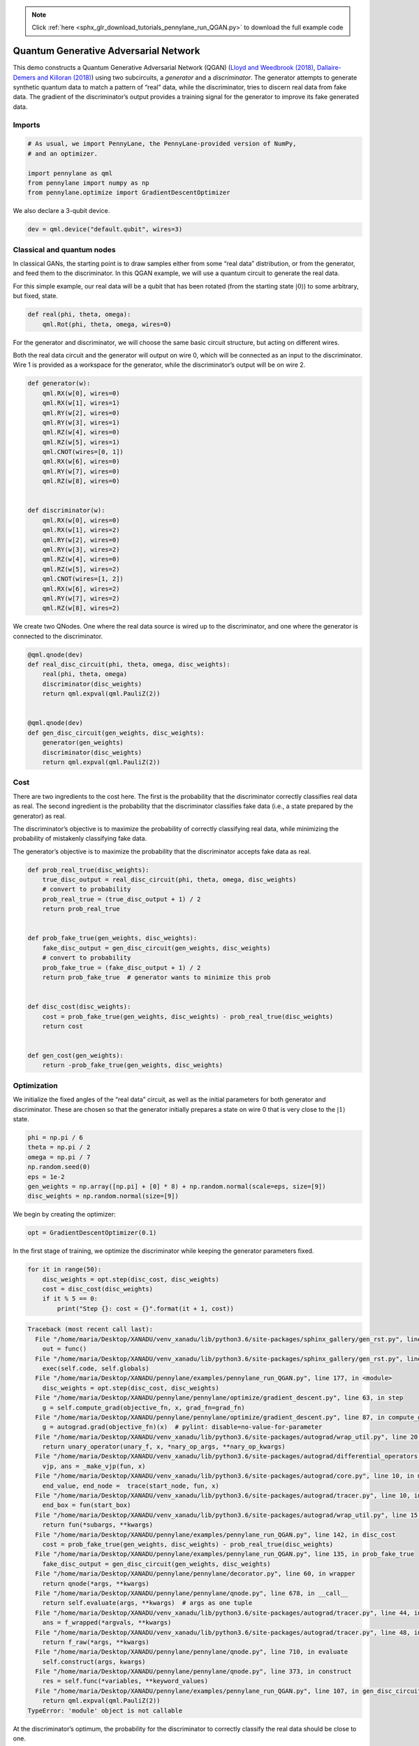 .. note::
    :class: sphx-glr-download-link-note

    Click :ref:`here <sphx_glr_download_tutorials_pennylane_run_QGAN.py>` to download the full example code
.. rst-class:: sphx-glr-example-title

.. _sphx_glr_tutorials_pennylane_run_QGAN.py:


.. _quantum_GAN:

Quantum Generative Adversarial Network
======================================

This demo constructs a Quantum Generative Adversarial Network (QGAN)
(`Lloyd and Weedbrook
(2018) <https://journals.aps.org/prl/abstract/10.1103/PhysRevLett.121.040502>`__,
`Dallaire-Demers and Killoran
(2018) <https://journals.aps.org/pra/abstract/10.1103/PhysRevA.98.012324>`__)
using two subcircuits, a *generator* and a *discriminator*. The
generator attempts to generate synthetic quantum data to match a pattern
of “real” data, while the discriminator, tries to discern real data from
fake data. The gradient of the discriminator’s output provides a
training signal for the generator to improve its fake generated data.

Imports
~~~~~~~


.. code-block:: default


    # As usual, we import PennyLane, the PennyLane-provided version of NumPy,
    # and an optimizer.

    import pennylane as qml
    from pennylane import numpy as np
    from pennylane.optimize import GradientDescentOptimizer







We also declare a 3-qubit device.


.. code-block:: default



    dev = qml.device("default.qubit", wires=3)







Classical and quantum nodes
~~~~~~~~~~~~~~~~~~~~~~~~~~~

In classical GANs, the starting point is to draw samples either from
some “real data” distribution, or from the generator, and feed them to
the discriminator. In this QGAN example, we will use a quantum circuit
to generate the real data.

For this simple example, our real data will be a qubit that has been
rotated (from the starting state :math:`\left|0\right\rangle`) to some
arbitrary, but fixed, state.


.. code-block:: default



    def real(phi, theta, omega):
        qml.Rot(phi, theta, omega, wires=0)








For the generator and discriminator, we will choose the same basic
circuit structure, but acting on different wires.

Both the real data circuit and the generator will output on wire 0,
which will be connected as an input to the discriminator. Wire 1 is
provided as a workspace for the generator, while the discriminator’s
output will be on wire 2.


.. code-block:: default



    def generator(w):
        qml.RX(w[0], wires=0)
        qml.RX(w[1], wires=1)
        qml.RY(w[2], wires=0)
        qml.RY(w[3], wires=1)
        qml.RZ(w[4], wires=0)
        qml.RZ(w[5], wires=1)
        qml.CNOT(wires=[0, 1])
        qml.RX(w[6], wires=0)
        qml.RY(w[7], wires=0)
        qml.RZ(w[8], wires=0)


    def discriminator(w):
        qml.RX(w[0], wires=0)
        qml.RX(w[1], wires=2)
        qml.RY(w[2], wires=0)
        qml.RY(w[3], wires=2)
        qml.RZ(w[4], wires=0)
        qml.RZ(w[5], wires=2)
        qml.CNOT(wires=[1, 2])
        qml.RX(w[6], wires=2)
        qml.RY(w[7], wires=2)
        qml.RZ(w[8], wires=2)








We create two QNodes. One where the real data source is wired up to the
discriminator, and one where the generator is connected to the
discriminator.


.. code-block:: default



    @qml.qnode(dev)
    def real_disc_circuit(phi, theta, omega, disc_weights):
        real(phi, theta, omega)
        discriminator(disc_weights)
        return qml.expval(qml.PauliZ(2))


    @qml.qnode(dev)
    def gen_disc_circuit(gen_weights, disc_weights):
        generator(gen_weights)
        discriminator(disc_weights)
        return qml.expval(qml.PauliZ(2))








Cost
~~~~

There are two ingredients to the cost here. The first is the probability
that the discriminator correctly classifies real data as real. The
second ingredient is the probability that the discriminator classifies
fake data (i.e., a state prepared by the generator) as real.

The discriminator’s objective is to maximize the probability of
correctly classifying real data, while minimizing the probability of
mistakenly classifying fake data.

The generator’s objective is to maximize the probability that the
discriminator accepts fake data as real.


.. code-block:: default



    def prob_real_true(disc_weights):
        true_disc_output = real_disc_circuit(phi, theta, omega, disc_weights)
        # convert to probability
        prob_real_true = (true_disc_output + 1) / 2
        return prob_real_true


    def prob_fake_true(gen_weights, disc_weights):
        fake_disc_output = gen_disc_circuit(gen_weights, disc_weights)
        # convert to probability
        prob_fake_true = (fake_disc_output + 1) / 2
        return prob_fake_true  # generator wants to minimize this prob


    def disc_cost(disc_weights):
        cost = prob_fake_true(gen_weights, disc_weights) - prob_real_true(disc_weights)
        return cost


    def gen_cost(gen_weights):
        return -prob_fake_true(gen_weights, disc_weights)








Optimization
~~~~~~~~~~~~

We initialize the fixed angles of the “real data” circuit, as well as
the initial parameters for both generator and discriminator. These are
chosen so that the generator initially prepares a state on wire 0 that
is very close to the :math:`\left| 1 \right\rangle` state.


.. code-block:: default


    phi = np.pi / 6
    theta = np.pi / 2
    omega = np.pi / 7
    np.random.seed(0)
    eps = 1e-2
    gen_weights = np.array([np.pi] + [0] * 8) + np.random.normal(scale=eps, size=[9])
    disc_weights = np.random.normal(size=[9])







We begin by creating the optimizer:


.. code-block:: default


    opt = GradientDescentOptimizer(0.1)







In the first stage of training, we optimize the discriminator while
keeping the generator parameters fixed.


.. code-block:: default


    for it in range(50):
        disc_weights = opt.step(disc_cost, disc_weights)
        cost = disc_cost(disc_weights)
        if it % 5 == 0:
            print("Step {}: cost = {}".format(it + 1, cost))




.. code-block:: pytb

    Traceback (most recent call last):
      File "/home/maria/Desktop/XANADU/venv_xanadu/lib/python3.6/site-packages/sphinx_gallery/gen_rst.py", line 394, in _memory_usage
        out = func()
      File "/home/maria/Desktop/XANADU/venv_xanadu/lib/python3.6/site-packages/sphinx_gallery/gen_rst.py", line 382, in __call__
        exec(self.code, self.globals)
      File "/home/maria/Desktop/XANADU/pennylane/examples/pennylane_run_QGAN.py", line 177, in <module>
        disc_weights = opt.step(disc_cost, disc_weights)
      File "/home/maria/Desktop/XANADU/pennylane/pennylane/optimize/gradient_descent.py", line 63, in step
        g = self.compute_grad(objective_fn, x, grad_fn=grad_fn)
      File "/home/maria/Desktop/XANADU/pennylane/pennylane/optimize/gradient_descent.py", line 87, in compute_grad
        g = autograd.grad(objective_fn)(x)  # pylint: disable=no-value-for-parameter
      File "/home/maria/Desktop/XANADU/venv_xanadu/lib/python3.6/site-packages/autograd/wrap_util.py", line 20, in nary_f
        return unary_operator(unary_f, x, *nary_op_args, **nary_op_kwargs)
      File "/home/maria/Desktop/XANADU/venv_xanadu/lib/python3.6/site-packages/autograd/differential_operators.py", line 24, in grad
        vjp, ans = _make_vjp(fun, x)
      File "/home/maria/Desktop/XANADU/venv_xanadu/lib/python3.6/site-packages/autograd/core.py", line 10, in make_vjp
        end_value, end_node =  trace(start_node, fun, x)
      File "/home/maria/Desktop/XANADU/venv_xanadu/lib/python3.6/site-packages/autograd/tracer.py", line 10, in trace
        end_box = fun(start_box)
      File "/home/maria/Desktop/XANADU/venv_xanadu/lib/python3.6/site-packages/autograd/wrap_util.py", line 15, in unary_f
        return fun(*subargs, **kwargs)
      File "/home/maria/Desktop/XANADU/pennylane/examples/pennylane_run_QGAN.py", line 142, in disc_cost
        cost = prob_fake_true(gen_weights, disc_weights) - prob_real_true(disc_weights)
      File "/home/maria/Desktop/XANADU/pennylane/examples/pennylane_run_QGAN.py", line 135, in prob_fake_true
        fake_disc_output = gen_disc_circuit(gen_weights, disc_weights)
      File "/home/maria/Desktop/XANADU/pennylane/pennylane/decorator.py", line 60, in wrapper
        return qnode(*args, **kwargs)
      File "/home/maria/Desktop/XANADU/pennylane/pennylane/qnode.py", line 678, in __call__
        return self.evaluate(args, **kwargs)  # args as one tuple
      File "/home/maria/Desktop/XANADU/venv_xanadu/lib/python3.6/site-packages/autograd/tracer.py", line 44, in f_wrapped
        ans = f_wrapped(*argvals, **kwargs)
      File "/home/maria/Desktop/XANADU/venv_xanadu/lib/python3.6/site-packages/autograd/tracer.py", line 48, in f_wrapped
        return f_raw(*args, **kwargs)
      File "/home/maria/Desktop/XANADU/pennylane/pennylane/qnode.py", line 710, in evaluate
        self.construct(args, kwargs)
      File "/home/maria/Desktop/XANADU/pennylane/pennylane/qnode.py", line 373, in construct
        res = self.func(*variables, **keyword_values)
      File "/home/maria/Desktop/XANADU/pennylane/examples/pennylane_run_QGAN.py", line 107, in gen_disc_circuit
        return qml.expval(qml.PauliZ(2))
    TypeError: 'module' object is not callable




At the discriminator’s optimum, the probability for the discriminator to
correctly classify the real data should be close to one.


.. code-block:: default


    print(prob_real_true(disc_weights))



For comparison, we check how the discriminator classifies the
generator’s (still unoptimized) fake data:


.. code-block:: default


    print(prob_fake_true(gen_weights, disc_weights))



In the adverserial game we have to now train the generator to better
fool the discriminator (we can continue training the models in an
alternating fashion until we reach the optimum point of the two-player
adversarial game).


.. code-block:: default


    for it in range(200):
        gen_weights = opt.step(gen_cost, gen_weights)
        cost = -gen_cost(gen_weights)
        if it % 5 == 0:
            print("Step {}: cost = {}".format(it, cost))



At the optimum of the generator, the probability for the discriminator
to be fooled should be close to 1.


.. code-block:: default


    print(prob_fake_true(gen_weights, disc_weights))



At the joint optimum the overall cost will be close to zero.


.. code-block:: default


    print(disc_cost(disc_weights))



The generator has successfully learned how to simulate the real data
enough to fool the discriminator.


.. rst-class:: sphx-glr-timing

   **Total running time of the script:** ( 0 minutes  0.078 seconds)


.. _sphx_glr_download_tutorials_pennylane_run_QGAN.py:


.. only :: html

 .. container:: sphx-glr-footer
    :class: sphx-glr-footer-example



  .. container:: sphx-glr-download

     :download:`Download Python source code: pennylane_run_QGAN.py <pennylane_run_QGAN.py>`



  .. container:: sphx-glr-download

     :download:`Download Jupyter notebook: pennylane_run_QGAN.ipynb <pennylane_run_QGAN.ipynb>`


.. only:: html

 .. rst-class:: sphx-glr-signature

    `Gallery generated by Sphinx-Gallery <https://sphinx-gallery.readthedocs.io>`_
